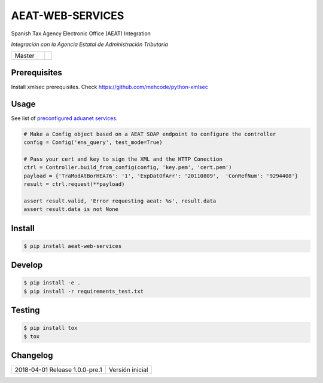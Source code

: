 =================
AEAT-WEB-SERVICES
=================

Spanish Tax Agency Electronic Office (AEAT) Integration

*Integración con la Agencia Estatal de Administración Tributaria*

.. list-table::

    * - Master
      - .. image:: https://travis-ci.org/initios/aeat-web-services.svg?branch=master
            :target: https://travis-ci.org/initios/aeat-web-services
      - .. image:: https://coveralls.io/repos/github/initios/aeat-web-services/badge.svg?branch=master
            :target: https://coveralls.io/github/initios/aeat-web-services?branch=master


Prerequisites
=============

Install xmlsec prerequisites.
Check https://github.com/mehcode/python-xmlsec


Usage
=====

See list of `preconfigured aduanet services <src/aeat/wsdl.py>`_.

.. code:: python

    # Make a Config object based on a AEAT SOAP endpoint to configure the controller
    config = Config('ens_query', test_mode=True)

    # Pass your cert and key to sign the XML and the HTTP Conection
    ctrl = Controller.build_from_config(config, 'key.pem', 'cert.pem')
    payload = {'TraModAtBorHEA76': '1', 'ExpDatOfArr': '20110809',  'ConRefNum': '9294408'}
    result = ctrl.request(**payload)

    assert result.valid, 'Error requesting aeat: %s', result.data
    assert result.data is not None


Install
=======

.. code:: console

    $ pip install aeat-web-services


Develop
=======

.. code:: console

    $ pip install -e .
    $ pip install -r requirements_test.txt


Testing
=======

.. code:: console

    $ pip install tox
    $ tox


Changelog
=========

.. list-table::

    * - 2018-04-01 Release 1.0.0-pre.1
      - Versión inicial
